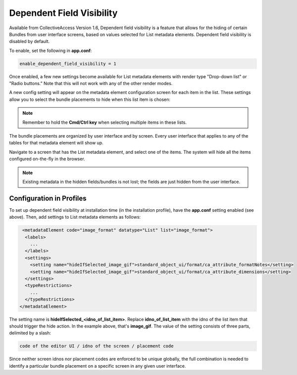 Dependent Field Visibility
==========================

Available from CollectiveAccess Version 1.6, Dependent field visibility is a feature that allows for the hiding of certain Bundles from user interface screens, based on values selected for List metadata elements. Dependent field visibility is disabled by default. 

To enable, set the following in **app.conf**:

.. code-block::

   enable_dependent_field_visibility = 1

Once enabled, a few new settings become available for List metadata elements with render type "Drop-down list" or "Radio buttons.” Note that this will not work with any of the other render modes. 

A new config setting will appear on the metadata element configuration screen for each item in the list. These settings allow you to select the bundle placements to hide when this list item is chosen:

.. image:: dep_field1.png
   :scale: 70%
   :align: center


.. note:: Remember to hold the **Cmd/Ctrl key** when selecting multiple items in these lists.

The bundle placements are organized by user interface and by screen. Every user interface that applies to any of the tables for that metadata element will show up.

Navigate to a screen that has the List metadata element, and select one of the items. The system will hide all the items configured on-the-fly in the browser.

.. note:: Existing metadata in the hidden fields/bundles is not lost; the fields are just hidden from the user interface.

Configuration in Profiles
-------------------------

To set up dependent field visibility at installation time (in the installation profile), have the **app.conf** setting enabled (see above). Then, add settings to List metadata elements as follows:

.. code-block::

     <metadataElement code="image_format" datatype="List" list="image_format">
      <labels>
        ...
      </labels>
      <settings>
        <setting name="hideIfSelected_image_gif">standard_object_ui/format/ca_attribute_formatNotes</setting>
        <setting name="hideIfSelected_image_gif">standard_object_ui/format/ca_attribute_dimensions</setting>
      </settings>
      <typeRestrictions>
        ...
      </typeRestrictions>
    </metadataElement>

The setting name is **hideIfSelected_<idno_of_list_item>**. Replace **idno_of_list_item** with the idno of the list item that should trigger the hide action. In the example above, that's **image_gif**. The value of the setting consists of three parts, delimited by a slash:

.. code-block::

   code of the editor UI / idno of the screen / placement code

Since neither screen idnos nor placement codes are enforced to be unique globally, the full combination is needed to identify a particular bundle placement on a specific screen in any given user interface. 

